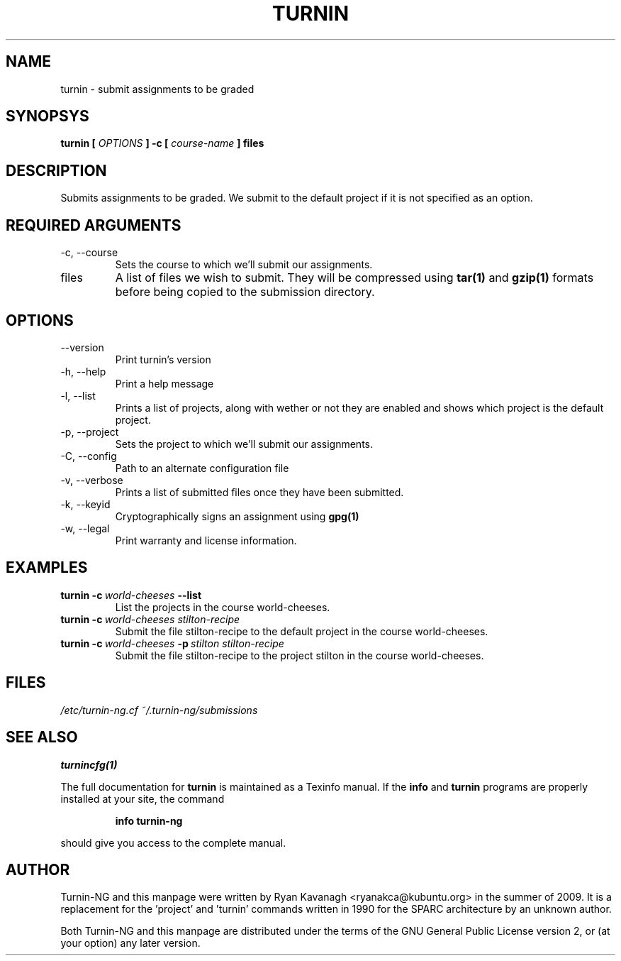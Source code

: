 .TH TURNIN 1 "AUGUST 2009" Turnin-NG "Queen's University"
.SH NAME
turnin \- submit assignments to be graded
.SH SYNOPSYS
.B turnin [
.I OPTIONS
.B ] -c [
.I course-name
.B ] files
.SH DESCRIPTION
Submits assignments to be graded. We submit to the default project if it is not
specified as an option.

.SH REQUIRED ARGUMENTS
.IP "\-c, \-\-course"
Sets the course to which we'll submit our assignments.
.IP files
A list of files we wish to submit. They will be compressed using
.B tar(1)
and 
.B gzip(1)
formats before being copied to the submission directory.
.SH OPTIONS
.IP \-\-version
Print turnin's version
.IP "\-h, \-\-help"
Print a help message
.IP "\-l, \-\-list"
Prints a list of projects, along with wether or not they are enabled and shows
which project is the default project.
.IP "\-p, \-\-project"
Sets the project to which we'll submit our assignments.
.IP "\-C, \-\-config"
Path to an alternate configuration file
.IP "\-v, \-\-verbose"
Prints a list of submitted files once they have been submitted.
.IP "\-k, \-\-keyid"
Cryptographically signs an assignment using
.B gpg(1)
.
.IP "\-w, \-\-legal"
Print warranty and license information.

.SH EXAMPLES
.TP \w'turnin\ 'u
.BI turnin\ \-c \ world-cheeses \ \-\-list
List the projects in the course world-cheeses.
.TP
.BI turnin\ \-c \ world-cheeses\ stilton-recipe
Submit the file stilton-recipe to the default project in the course
world-cheeses.
.TP
.BI turnin\ \-c \ world-cheeses \ \-p \ stilton\ stilton-recipe
Submit the file stilton-recipe to the project stilton in the course
world-cheeses.

.SH FILES
.I /etc/turnin-ng.cf
.I ~/.turnin-ng/submissions

.SH SEE ALSO
.B turnincfg(1)

The full documentation for
.B turnin
is maintained as a Texinfo manual.  If the
.B info
and
.B turnin
programs are properly installed at your site, the command
.IP
.B info turnin-ng
.PP
should give you access to the complete manual.

.SH AUTHOR
Turnin-NG and this manpage were written by Ryan Kavanagh <ryanakca@kubuntu.org>
in the summer of 2009. It is a replacement for the 'project' and 'turnin' commands
written in 1990 for the SPARC architecture by an unknown author.

Both Turnin-NG and this manpage are distributed under the terms of the GNU
General Public License version 2, or (at your option) any later version.
